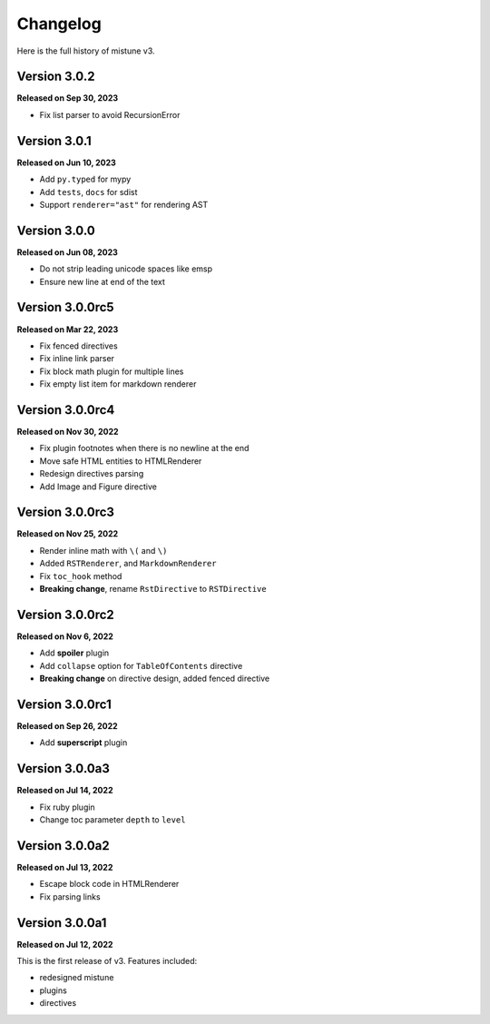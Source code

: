 Changelog
=========

Here is the full history of mistune v3.

Version 3.0.2
-------------

**Released on Sep 30, 2023**

* Fix list parser to avoid RecursionError

Version 3.0.1
-------------

**Released on Jun 10, 2023**

* Add ``py.typed`` for mypy
* Add ``tests``, ``docs`` for sdist
* Support ``renderer="ast"`` for rendering AST

Version 3.0.0
-------------

**Released on Jun 08, 2023**

* Do not strip leading unicode spaces like emsp
* Ensure new line at end of the text

Version 3.0.0rc5
----------------

**Released on Mar 22, 2023**

* Fix fenced directives
* Fix inline link parser
* Fix block math plugin for multiple lines
* Fix empty list item for markdown renderer

Version 3.0.0rc4
----------------

**Released on Nov 30, 2022**

* Fix plugin footnotes when there is no newline at the end
* Move safe HTML entities to HTMLRenderer
* Redesign directives parsing
* Add Image and Figure directive

Version 3.0.0rc3
----------------

**Released on Nov 25, 2022**

* Render inline math with ``\(`` and ``\)``
* Added ``RSTRenderer``, and ``MarkdownRenderer``
* Fix ``toc_hook`` method
* **Breaking change**, rename ``RstDirective`` to ``RSTDirective``

Version 3.0.0rc2
----------------

**Released on Nov 6, 2022**

* Add **spoiler** plugin
* Add ``collapse`` option for ``TableOfContents`` directive
* **Breaking change** on directive design, added fenced directive

Version 3.0.0rc1
----------------

**Released on Sep 26, 2022**

* Add **superscript** plugin

Version 3.0.0a3
---------------

**Released on Jul 14, 2022**

* Fix ruby plugin
* Change toc parameter ``depth`` to ``level``

Version 3.0.0a2
---------------

**Released on Jul 13, 2022**

* Escape block code in HTMLRenderer
* Fix parsing links

Version 3.0.0a1
---------------

**Released on Jul 12, 2022**

This is the first release of v3. Features included:

* redesigned mistune
* plugins
* directives

